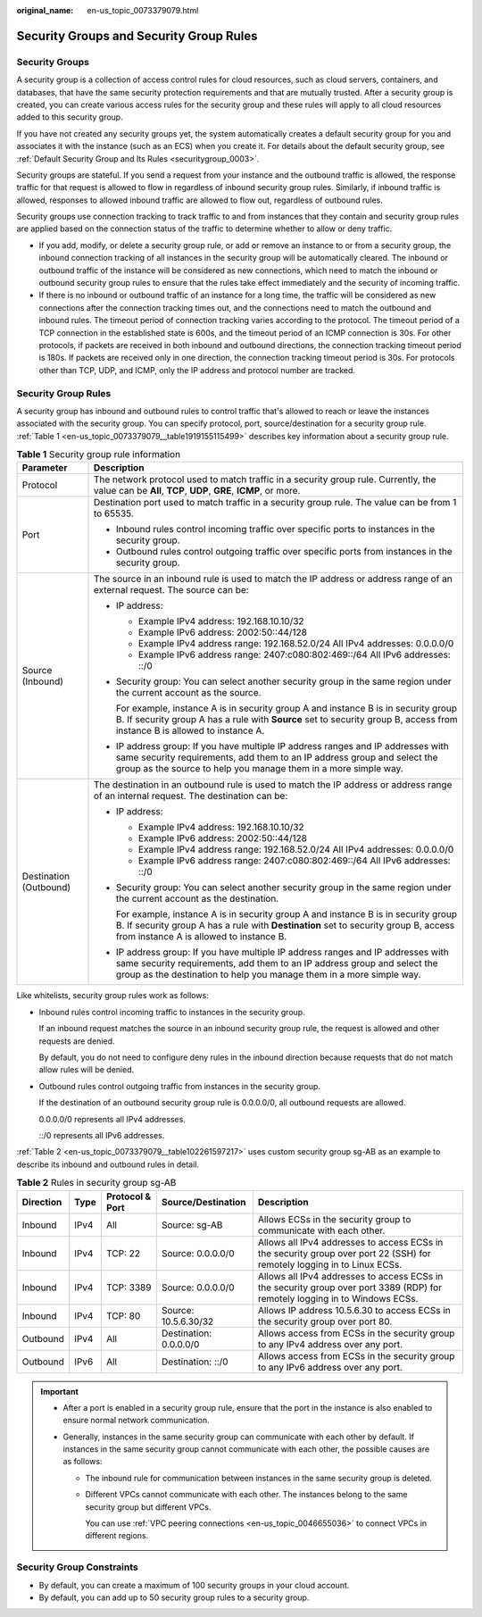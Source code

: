 :original_name: en-us_topic_0073379079.html

.. _en-us_topic_0073379079:

Security Groups and Security Group Rules
========================================

Security Groups
---------------

A security group is a collection of access control rules for cloud resources, such as cloud servers, containers, and databases, that have the same security protection requirements and that are mutually trusted. After a security group is created, you can create various access rules for the security group and these rules will apply to all cloud resources added to this security group.

If you have not created any security groups yet, the system automatically creates a default security group for you and associates it with the instance (such as an ECS) when you create it. For details about the default security group, see :ref:`Default Security Group and Its Rules <securitygroup_0003>`.

Security groups are stateful. If you send a request from your instance and the outbound traffic is allowed, the response traffic for that request is allowed to flow in regardless of inbound security group rules. Similarly, if inbound traffic is allowed, responses to allowed inbound traffic are allowed to flow out, regardless of outbound rules.

Security groups use connection tracking to track traffic to and from instances that they contain and security group rules are applied based on the connection status of the traffic to determine whether to allow or deny traffic.

-  If you add, modify, or delete a security group rule, or add or remove an instance to or from a security group, the inbound connection tracking of all instances in the security group will be automatically cleared. The inbound or outbound traffic of the instance will be considered as new connections, which need to match the inbound or outbound security group rules to ensure that the rules take effect immediately and the security of incoming traffic.

-  If there is no inbound or outbound traffic of an instance for a long time, the traffic will be considered as new connections after the connection tracking times out, and the connections need to match the outbound and inbound rules. The timeout period of connection tracking varies according to the protocol. The timeout period of a TCP connection in the established state is 600s, and the timeout period of an ICMP connection is 30s. For other protocols, if packets are received in both inbound and outbound directions, the connection tracking timeout period is 180s. If packets are received only in one direction, the connection tracking timeout period is 30s. For protocols other than TCP, UDP, and ICMP, only the IP address and protocol number are tracked.

Security Group Rules
--------------------

A security group has inbound and outbound rules to control traffic that's allowed to reach or leave the instances associated with the security group. You can specify protocol, port, source/destination for a security group rule. :ref:`Table 1 <en-us_topic_0073379079__table1919155115499>` describes key information about a security group rule.

.. _en-us_topic_0073379079__table1919155115499:

.. table:: **Table 1** Security group rule information

   +-----------------------------------+-------------------------------------------------------------------------------------------------------------------------------------------------------------------------------------------------------------------------------------+
   | Parameter                         | Description                                                                                                                                                                                                                         |
   +===================================+=====================================================================================================================================================================================================================================+
   | Protocol                          | The network protocol used to match traffic in a security group rule. Currently, the value can be **All**, **TCP**, **UDP**, **GRE**, **ICMP**, or more.                                                                             |
   +-----------------------------------+-------------------------------------------------------------------------------------------------------------------------------------------------------------------------------------------------------------------------------------+
   | Port                              | Destination port used to match traffic in a security group rule. The value can be from 1 to 65535.                                                                                                                                  |
   |                                   |                                                                                                                                                                                                                                     |
   |                                   | -  Inbound rules control incoming traffic over specific ports to instances in the security group.                                                                                                                                   |
   |                                   | -  Outbound rules control outgoing traffic over specific ports from instances in the security group.                                                                                                                                |
   +-----------------------------------+-------------------------------------------------------------------------------------------------------------------------------------------------------------------------------------------------------------------------------------+
   | Source (Inbound)                  | The source in an inbound rule is used to match the IP address or address range of an external request. The source can be:                                                                                                           |
   |                                   |                                                                                                                                                                                                                                     |
   |                                   | -  IP address:                                                                                                                                                                                                                      |
   |                                   |                                                                                                                                                                                                                                     |
   |                                   |    -  Example IPv4 address: 192.168.10.10/32                                                                                                                                                                                        |
   |                                   |    -  Example IPv6 address: 2002:50::44/128                                                                                                                                                                                         |
   |                                   |    -  Example IPv4 address range: 192.168.52.0/24 All IPv4 addresses: 0.0.0.0/0                                                                                                                                                     |
   |                                   |    -  Example IPv6 address range: 2407:c080:802:469::/64 All IPv6 addresses: ::/0                                                                                                                                                   |
   |                                   |                                                                                                                                                                                                                                     |
   |                                   | -  Security group: You can select another security group in the same region under the current account as the source.                                                                                                                |
   |                                   |                                                                                                                                                                                                                                     |
   |                                   |    For example, instance A is in security group A and instance B is in security group B. If security group A has a rule with **Source** set to security group B, access from instance B is allowed to instance A.                   |
   |                                   |                                                                                                                                                                                                                                     |
   |                                   | -  IP address group: If you have multiple IP address ranges and IP addresses with same security requirements, add them to an IP address group and select the group as the source to help you manage them in a more simple way.      |
   +-----------------------------------+-------------------------------------------------------------------------------------------------------------------------------------------------------------------------------------------------------------------------------------+
   | Destination (Outbound)            | The destination in an outbound rule is used to match the IP address or address range of an internal request. The destination can be:                                                                                                |
   |                                   |                                                                                                                                                                                                                                     |
   |                                   | -  IP address:                                                                                                                                                                                                                      |
   |                                   |                                                                                                                                                                                                                                     |
   |                                   |    -  Example IPv4 address: 192.168.10.10/32                                                                                                                                                                                        |
   |                                   |    -  Example IPv6 address: 2002:50::44/128                                                                                                                                                                                         |
   |                                   |    -  Example IPv4 address range: 192.168.52.0/24 All IPv4 addresses: 0.0.0.0/0                                                                                                                                                     |
   |                                   |    -  Example IPv6 address range: 2407:c080:802:469::/64 All IPv6 addresses: ::/0                                                                                                                                                   |
   |                                   |                                                                                                                                                                                                                                     |
   |                                   | -  Security group: You can select another security group in the same region under the current account as the destination.                                                                                                           |
   |                                   |                                                                                                                                                                                                                                     |
   |                                   |    For example, instance A is in security group A and instance B is in security group B. If security group A has a rule with **Destination** set to security group B, access from instance A is allowed to instance B.              |
   |                                   |                                                                                                                                                                                                                                     |
   |                                   | -  IP address group: If you have multiple IP address ranges and IP addresses with same security requirements, add them to an IP address group and select the group as the destination to help you manage them in a more simple way. |
   +-----------------------------------+-------------------------------------------------------------------------------------------------------------------------------------------------------------------------------------------------------------------------------------+

Like whitelists, security group rules work as follows:

-  Inbound rules control incoming traffic to instances in the security group.

   If an inbound request matches the source in an inbound security group rule, the request is allowed and other requests are denied.

   By default, you do not need to configure deny rules in the inbound direction because requests that do not match allow rules will be denied.

-  Outbound rules control outgoing traffic from instances in the security group.

   If the destination of an outbound security group rule is 0.0.0.0/0, all outbound requests are allowed.

   0.0.0.0/0 represents all IPv4 addresses.

   ::/0 represents all IPv6 addresses.

:ref:`Table 2 <en-us_topic_0073379079__table102261597217>` uses custom security group sg-AB as an example to describe its inbound and outbound rules in detail.

.. _en-us_topic_0073379079__table102261597217:

.. table:: **Table 2** Rules in security group sg-AB

   +-----------+------+-----------------+------------------------+------------------------------------------------------------------------------------------------------------------------------+
   | Direction | Type | Protocol & Port | Source/Destination     | Description                                                                                                                  |
   +===========+======+=================+========================+==============================================================================================================================+
   | Inbound   | IPv4 | All             | Source: sg-AB          | Allows ECSs in the security group to communicate with each other.                                                            |
   +-----------+------+-----------------+------------------------+------------------------------------------------------------------------------------------------------------------------------+
   | Inbound   | IPv4 | TCP: 22         | Source: 0.0.0.0/0      | Allows all IPv4 addresses to access ECSs in the security group over port 22 (SSH) for remotely logging in to Linux ECSs.     |
   +-----------+------+-----------------+------------------------+------------------------------------------------------------------------------------------------------------------------------+
   | Inbound   | IPv4 | TCP: 3389       | Source: 0.0.0.0/0      | Allows all IPv4 addresses to access ECSs in the security group over port 3389 (RDP) for remotely logging in to Windows ECSs. |
   +-----------+------+-----------------+------------------------+------------------------------------------------------------------------------------------------------------------------------+
   | Inbound   | IPv4 | TCP: 80         | Source: 10.5.6.30/32   | Allows IP address 10.5.6.30 to access ECSs in the security group over port 80.                                               |
   +-----------+------+-----------------+------------------------+------------------------------------------------------------------------------------------------------------------------------+
   | Outbound  | IPv4 | All             | Destination: 0.0.0.0/0 | Allows access from ECSs in the security group to any IPv4 address over any port.                                             |
   +-----------+------+-----------------+------------------------+------------------------------------------------------------------------------------------------------------------------------+
   | Outbound  | IPv6 | All             | Destination: ::/0      | Allows access from ECSs in the security group to any IPv6 address over any port.                                             |
   +-----------+------+-----------------+------------------------+------------------------------------------------------------------------------------------------------------------------------+

.. important::

   -  After a port is enabled in a security group rule, ensure that the port in the instance is also enabled to ensure normal network communication.
   -  Generally, instances in the same security group can communicate with each other by default. If instances in the same security group cannot communicate with each other, the possible causes are as follows:

      -  The inbound rule for communication between instances in the same security group is deleted.

      -  Different VPCs cannot communicate with each other. The instances belong to the same security group but different VPCs.

         You can use :ref:`VPC peering connections <en-us_topic_0046655036>` to connect VPCs in different regions.

Security Group Constraints
--------------------------

-  By default, you can create a maximum of 100 security groups in your cloud account.
-  By default, you can add up to 50 security group rules to a security group.
